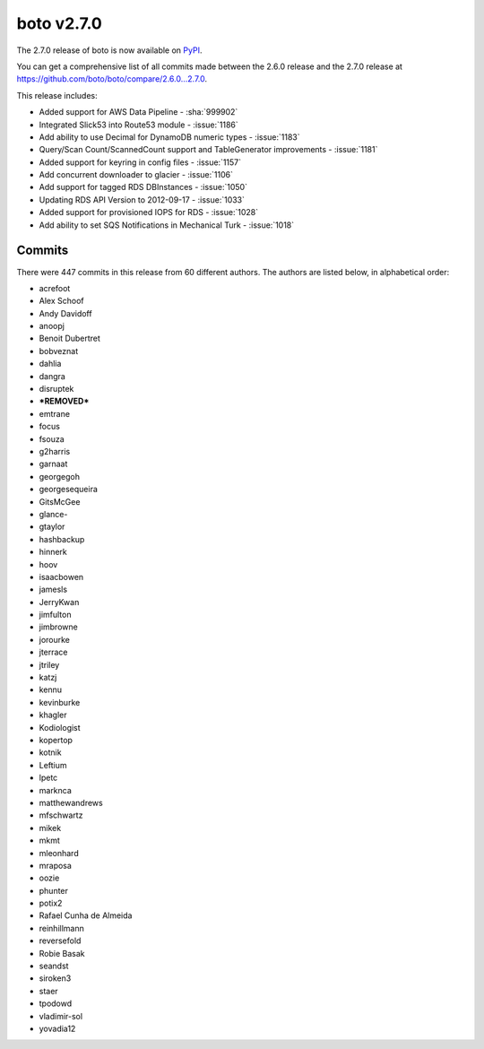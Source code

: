===========
boto v2.7.0
===========

The 2.7.0 release of boto is now available on `PyPI`_.

.. _`PyPI`: http://pypi.python.org/pypi/boto

You can get a comprehensive list of all commits made between the 2.6.0 release
and the 2.7.0 release at https://github.com/boto/boto/compare/2.6.0...2.7.0.

This release includes:

* Added support for AWS Data Pipeline - :sha:`999902`
* Integrated Slick53 into Route53 module - :issue:`1186`
* Add ability to use Decimal for DynamoDB numeric types - :issue:`1183`
* Query/Scan Count/ScannedCount support and TableGenerator improvements -
  :issue:`1181`
* Added support for keyring in config files - :issue:`1157`
* Add concurrent downloader to glacier - :issue:`1106`
* Add support for tagged RDS DBInstances - :issue:`1050`
* Updating RDS API Version to 2012-09-17 - :issue:`1033`
* Added support for provisioned IOPS for RDS - :issue:`1028`
* Add ability to set SQS Notifications in Mechanical Turk - :issue:`1018`

Commits
=======

There were 447 commits in this release from 60 different authors.  The authors
are listed below, in alphabetical order:

* acrefoot
* Alex Schoof
* Andy Davidoff
* anoopj
* Benoit Dubertret
* bobveznat
* dahlia
* dangra
* disruptek
* ***REMOVED***
* emtrane
* focus
* fsouza
* g2harris
* garnaat
* georgegoh
* georgesequeira
* GitsMcGee
* glance-
* gtaylor
* hashbackup
* hinnerk
* hoov
* isaacbowen
* jamesls
* JerryKwan
* jimfulton
* jimbrowne
* jorourke
* jterrace
* jtriley
* katzj
* kennu
* kevinburke
* khagler
* Kodiologist
* kopertop
* kotnik
* Leftium
* lpetc
* marknca
* matthewandrews
* mfschwartz
* mikek
* mkmt
* mleonhard
* mraposa
* oozie
* phunter
* potix2
* Rafael Cunha de Almeida
* reinhillmann
* reversefold
* Robie Basak
* seandst
* siroken3
* staer
* tpodowd
* vladimir-sol
* yovadia12
